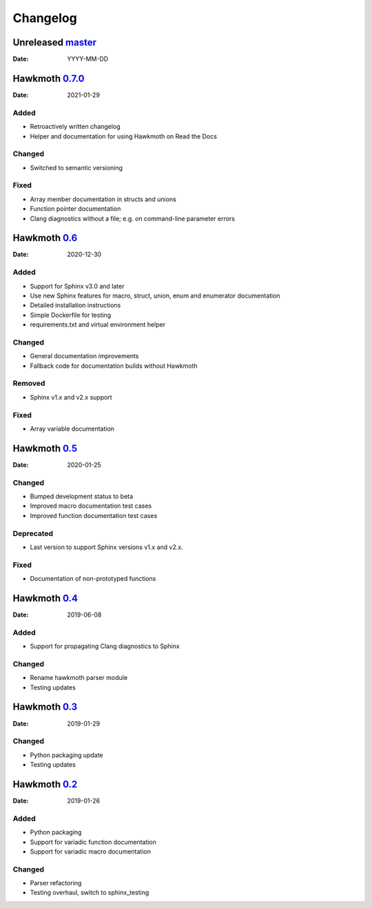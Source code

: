 Changelog
=========

Unreleased `master`_
--------------------

:Date: YYYY-MM-DD

Hawkmoth `0.7.0`_
-----------------

:Date: 2021-01-29

Added
~~~~~

* Retroactively written changelog
* Helper and documentation for using Hawkmoth on Read the Docs

Changed
~~~~~~~

* Switched to semantic versioning

Fixed
~~~~~

* Array member documentation in structs and unions
* Function pointer documentation
* Clang diagnostics without a file; e.g. on command-line parameter errors

Hawkmoth `0.6`_
---------------

:Date: 2020-12-30

Added
~~~~~

* Support for Sphinx v3.0 and later
* Use new Sphinx features for macro, struct, union, enum and enumerator
  documentation
* Detailed installation instructions
* Simple Dockerfile for testing
* requirements.txt and virtual environment helper

Changed
~~~~~~~

* General documentation improvements
* Fallback code for documentation builds without Hawkmoth

Removed
~~~~~~~

* Sphinx v1.x and v2.x support

Fixed
~~~~~

* Array variable documentation

Hawkmoth `0.5`_
---------------

:Date: 2020-01-25

Changed
~~~~~~~

* Bumped development status to beta
* Improved macro documentation test cases
* Improved function documentation test cases

Deprecated
~~~~~~~~~~

* Last version to support Sphinx versions v1.x and v2.x.

Fixed
~~~~~

* Documentation of non-prototyped functions

Hawkmoth `0.4`_
---------------

:Date: 2019-06-08

Added
~~~~~

* Support for propagating Clang diagnostics to Sphinx

Changed
~~~~~~~

* Rename hawkmoth parser module
* Testing updates

Hawkmoth `0.3`_
---------------

:Date: 2019-01-29

Changed
~~~~~~~

* Python packaging update
* Testing updates

Hawkmoth `0.2`_
---------------

:Date: 2019-01-26

Added
~~~~~

* Python packaging
* Support for variadic function documentation
* Support for variadic macro documentation

Changed
~~~~~~~

* Parser refactoring
* Testing overhaul, switch to sphinx_testing

.. _master: https://github.com/jnikula/hawkmoth/compare/v0.7.0..master
.. _0.7.0: https://github.com/jnikula/hawkmoth/compare/v0.6..v0.7.0
.. _0.6: https://github.com/jnikula/hawkmoth/compare/v0.5..v0.6
.. _0.5: https://github.com/jnikula/hawkmoth/compare/v0.4..v0.5
.. _0.4: https://github.com/jnikula/hawkmoth/compare/v0.3..v0.4
.. _0.3: https://github.com/jnikula/hawkmoth/compare/v0.2..v0.3
.. _0.2: https://github.com/jnikula/hawkmoth/compare/1105c87c1078..v0.2
